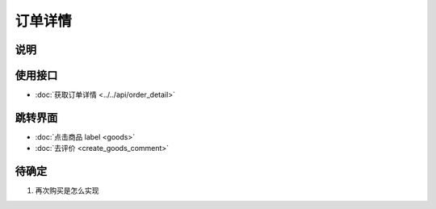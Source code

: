 订单详情
--------

.. sectionauthor:: 吴昊

.. raw:: html

    <div align="center"><iframe src="http://192.168.0.159:800/app/bangnigo2.0/订单详情.html" width="100%" height="500" frameborder="0"></iframe></div>

说明
^^^^^

使用接口
^^^^^^^^^^

* :doc:`获取订单详情 <../../api/order_detail>`

跳转界面
^^^^^^^^^^

* :doc:`点击商品 label <goods>`
* :doc:`去评价 <create_goods_comment>`

待确定
^^^^^^

#. 再次购买是怎么实现

